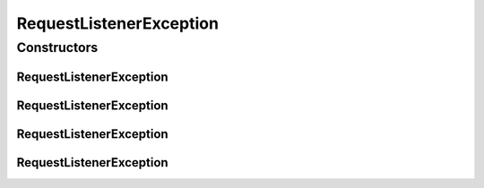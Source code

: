 RequestListenerException
========================

.. java:package:: hk.hku.cecid.piazza.commons.servlet
   :noindex:

.. java:type:: public class RequestListenerException extends hk.hku.cecid.piazza.commons.GenericException

   RequestListenerException represents all kinds of exception related to RequestListener.

   :author: Hugo Y. K. Lam

Constructors
------------
RequestListenerException
^^^^^^^^^^^^^^^^^^^^^^^^

.. java:constructor:: public RequestListenerException()
   :outertype: RequestListenerException

   Creates a new instance of RequestListenerException.

RequestListenerException
^^^^^^^^^^^^^^^^^^^^^^^^

.. java:constructor:: public RequestListenerException(String message)
   :outertype: RequestListenerException

   Creates a new instance of RequestListenerException.

   :param message: the error message.

RequestListenerException
^^^^^^^^^^^^^^^^^^^^^^^^

.. java:constructor:: public RequestListenerException(Throwable cause)
   :outertype: RequestListenerException

   Creates a new instance of RequestListenerException.

   :param cause: the cause of this exception.

RequestListenerException
^^^^^^^^^^^^^^^^^^^^^^^^

.. java:constructor:: public RequestListenerException(String message, Throwable cause)
   :outertype: RequestListenerException

   Creates a new instance of RequestListenerException.

   :param message: the error message.
   :param cause: the cause of this exception.


